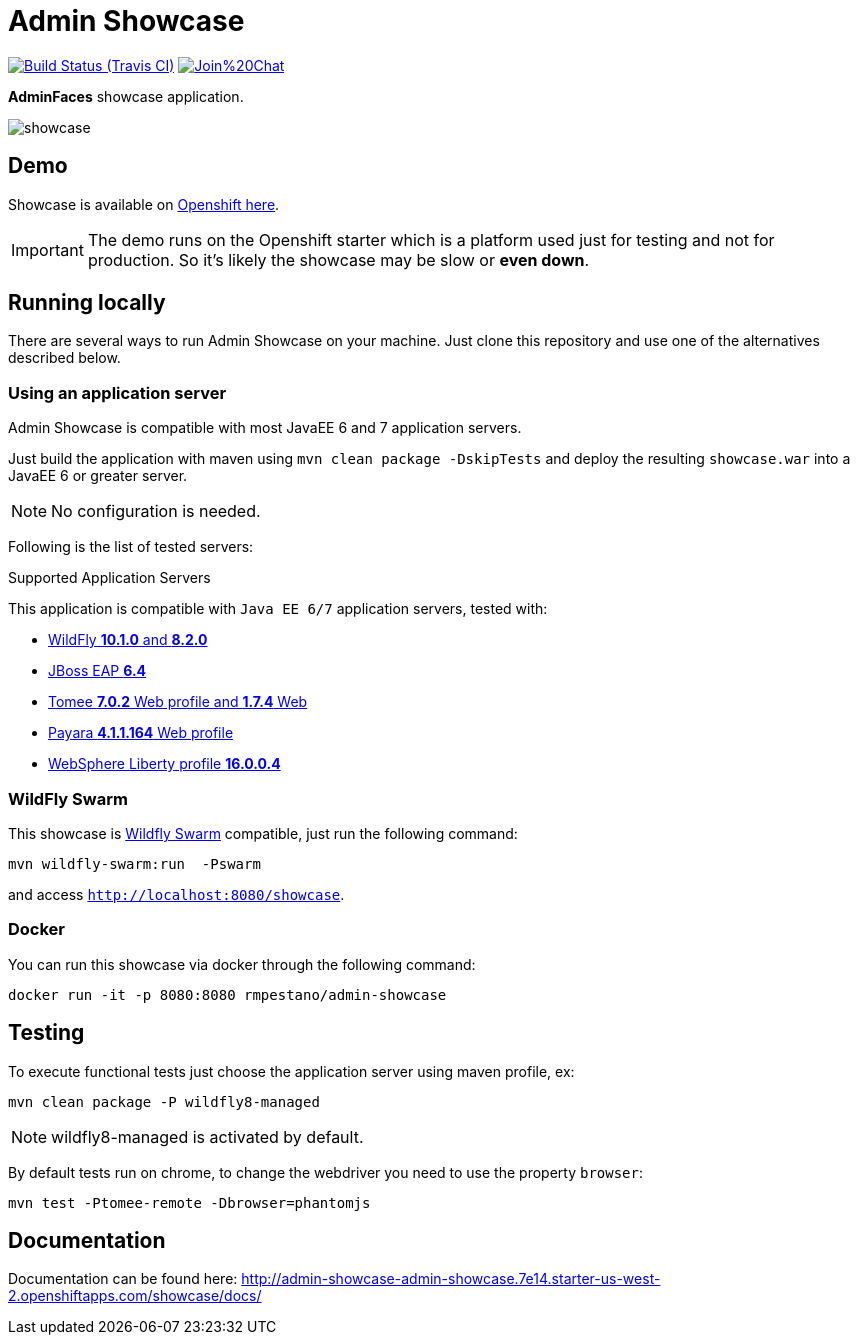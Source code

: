 = Admin Showcase

image:https://travis-ci.org/adminfaces/admin-showcase.svg[Build Status (Travis CI), link=https://travis-ci.org/adminfaces/admin-showcase]
image:https://badges.gitter.im/Join%20Chat.svg[link="https://gitter.im/adminfaces?utm_source=badge&utm_medium=badge&utm_campaign=pr-badge&utm_content=badge"]

*AdminFaces* showcase application.

image:showcase.png[]


== Demo 

Showcase is available on http://admin-showcase-admin-showcase.7e14.starter-us-west-2.openshiftapps.com/showcase/index.xhtml[Openshift here^].

IMPORTANT: The demo runs on the Openshift starter which is a platform used just for testing and not for production. So it's likely the showcase may be slow or *even down*.

== Running locally

There are several ways to run Admin Showcase on your machine. Just clone this repository and use one of the alternatives described below.

=== Using an application server


Admin Showcase is compatible with most JavaEE 6 and 7 application servers.

Just build the application with maven using `mvn clean package -DskipTests` and deploy the resulting `showcase.war` into a JavaEE 6 or greater server.

NOTE: No configuration is needed.

Following is the list of tested servers:

.Supported Application Servers

This application is compatible with `Java EE 6/7` application servers, tested with:

* http://wildfly.org/downloads/[WildFly *10.1.0* and *8.2.0*^]
* https://developers.redhat.com/download-manager/file/jboss-eap-6.4.0.GA.zip[JBoss EAP *6.4*^]
* http://tomee.apache.org/downloads.html[Tomee *7.0.2* Web profile and *1.7.4* Web]
* http://www.payara.fish/all_downloads[Payara *4.1.1.164* Web profile]
* https://developer.ibm.com/wasdev/downloads/liberty-profile-using-non-eclipse-environments/[WebSphere Liberty profile *16.0.0.4*^]


=== WildFly Swarm

This showcase is http://wildfly-swarm.io/[Wildfly Swarm^] compatible, just run the following command:

----
mvn wildfly-swarm:run  -Pswarm
----

and access `http://localhost:8080/showcase`.

=== Docker

You can run this showcase via docker through the following command:

----
docker run -it -p 8080:8080 rmpestano/admin-showcase
----

== Testing

To execute functional tests just choose the application server using maven profile, ex:

----
mvn clean package -P wildfly8-managed
----

NOTE: wildfly8-managed is activated by default.

By default tests run on chrome, to change the webdriver you need to use the property `browser`:

----
mvn test -Ptomee-remote -Dbrowser=phantomjs
----


== Documentation

Documentation can be found here: http://admin-showcase-admin-showcase.7e14.starter-us-west-2.openshiftapps.com/showcase/docs/
